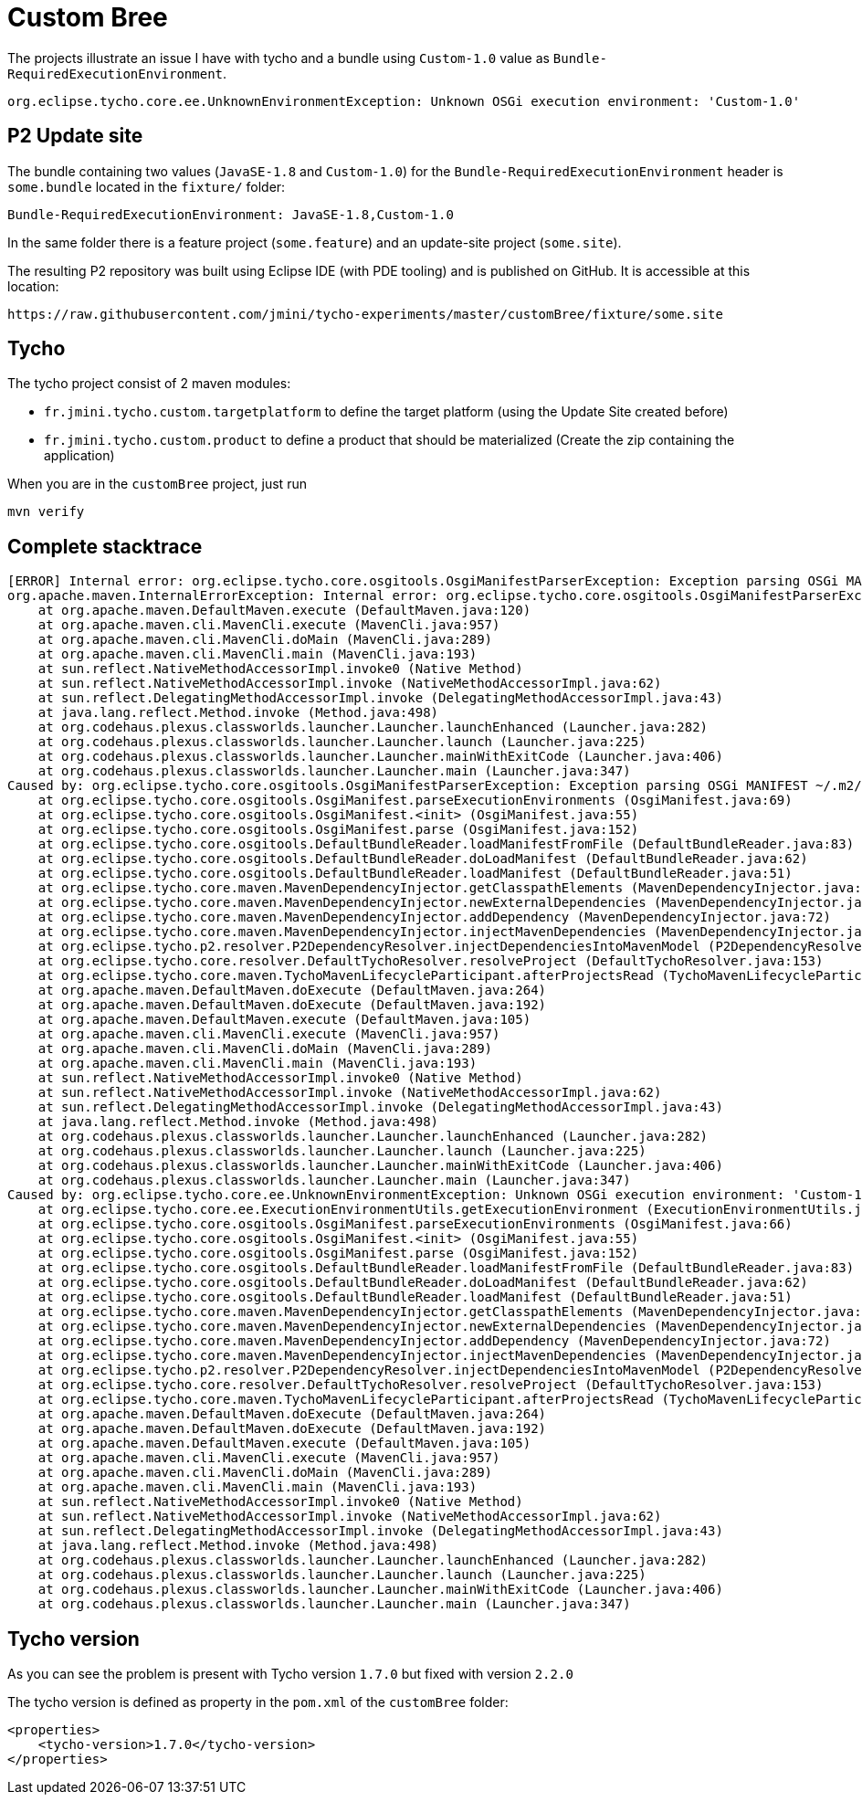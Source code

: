 = Custom Bree

The projects illustrate an issue I have with tycho and a bundle using `Custom-1.0` value as `Bundle-RequiredExecutionEnvironment`.

----
org.eclipse.tycho.core.ee.UnknownEnvironmentException: Unknown OSGi execution environment: 'Custom-1.0'
----

== P2 Update site

The bundle containing two values (`JavaSE-1.8` and `Custom-1.0`) for the `Bundle-RequiredExecutionEnvironment` header is `some.bundle` located in the `fixture/` folder:

----
Bundle-RequiredExecutionEnvironment: JavaSE-1.8,Custom-1.0
----

In the same folder there is a feature project (`some.feature`) and an update-site project (`some.site`).

The resulting P2 repository was built using Eclipse IDE (with PDE tooling) and is published on GitHub.
It is accessible at this location:

----
https://raw.githubusercontent.com/jmini/tycho-experiments/master/customBree/fixture/some.site
----

== Tycho

The tycho project consist of 2 maven modules:

* `fr.jmini.tycho.custom.targetplatform` to define the target platform (using the Update Site created before)
* `fr.jmini.tycho.custom.product` to define a product that should be materialized (Create the zip containing the application)

When you are in the `customBree` project, just run

----
mvn verify
----

== Complete stacktrace

----
[ERROR] Internal error: org.eclipse.tycho.core.osgitools.OsgiManifestParserException: Exception parsing OSGi MANIFEST ~/.m2/repository/p2/osgi/bundle/some.bundle/1.0.0.202103301352/some.bundle-1.0.0.202103301352.jar!/META-INF/MANIFEST.MF: Unknown OSGi execution environment: 'Custom-1.0' -> [Help 1]
org.apache.maven.InternalErrorException: Internal error: org.eclipse.tycho.core.osgitools.OsgiManifestParserException: Exception parsing OSGi MANIFEST ~/.m2/repository/p2/osgi/bundle/some.bundle/1.0.0.202103301352/some.bundle-1.0.0.202103301352.jar!/META-INF/MANIFEST.MF: Unknown OSGi execution environment: 'Custom-1.0'
    at org.apache.maven.DefaultMaven.execute (DefaultMaven.java:120)
    at org.apache.maven.cli.MavenCli.execute (MavenCli.java:957)
    at org.apache.maven.cli.MavenCli.doMain (MavenCli.java:289)
    at org.apache.maven.cli.MavenCli.main (MavenCli.java:193)
    at sun.reflect.NativeMethodAccessorImpl.invoke0 (Native Method)
    at sun.reflect.NativeMethodAccessorImpl.invoke (NativeMethodAccessorImpl.java:62)
    at sun.reflect.DelegatingMethodAccessorImpl.invoke (DelegatingMethodAccessorImpl.java:43)
    at java.lang.reflect.Method.invoke (Method.java:498)
    at org.codehaus.plexus.classworlds.launcher.Launcher.launchEnhanced (Launcher.java:282)
    at org.codehaus.plexus.classworlds.launcher.Launcher.launch (Launcher.java:225)
    at org.codehaus.plexus.classworlds.launcher.Launcher.mainWithExitCode (Launcher.java:406)
    at org.codehaus.plexus.classworlds.launcher.Launcher.main (Launcher.java:347)
Caused by: org.eclipse.tycho.core.osgitools.OsgiManifestParserException: Exception parsing OSGi MANIFEST ~/.m2/repository/p2/osgi/bundle/some.bundle/1.0.0.202103301352/some.bundle-1.0.0.202103301352.jar!/META-INF/MANIFEST.MF: Unknown OSGi execution environment: 'Custom-1.0'
    at org.eclipse.tycho.core.osgitools.OsgiManifest.parseExecutionEnvironments (OsgiManifest.java:69)
    at org.eclipse.tycho.core.osgitools.OsgiManifest.<init> (OsgiManifest.java:55)
    at org.eclipse.tycho.core.osgitools.OsgiManifest.parse (OsgiManifest.java:152)
    at org.eclipse.tycho.core.osgitools.DefaultBundleReader.loadManifestFromFile (DefaultBundleReader.java:83)
    at org.eclipse.tycho.core.osgitools.DefaultBundleReader.doLoadManifest (DefaultBundleReader.java:62)
    at org.eclipse.tycho.core.osgitools.DefaultBundleReader.loadManifest (DefaultBundleReader.java:51)
    at org.eclipse.tycho.core.maven.MavenDependencyInjector.getClasspathElements (MavenDependencyInjector.java:118)
    at org.eclipse.tycho.core.maven.MavenDependencyInjector.newExternalDependencies (MavenDependencyInjector.java:89)
    at org.eclipse.tycho.core.maven.MavenDependencyInjector.addDependency (MavenDependencyInjector.java:72)
    at org.eclipse.tycho.core.maven.MavenDependencyInjector.injectMavenDependencies (MavenDependencyInjector.java:50)
    at org.eclipse.tycho.p2.resolver.P2DependencyResolver.injectDependenciesIntoMavenModel (P2DependencyResolver.java:436)
    at org.eclipse.tycho.core.resolver.DefaultTychoResolver.resolveProject (DefaultTychoResolver.java:153)
    at org.eclipse.tycho.core.maven.TychoMavenLifecycleParticipant.afterProjectsRead (TychoMavenLifecycleParticipant.java:95)
    at org.apache.maven.DefaultMaven.doExecute (DefaultMaven.java:264)
    at org.apache.maven.DefaultMaven.doExecute (DefaultMaven.java:192)
    at org.apache.maven.DefaultMaven.execute (DefaultMaven.java:105)
    at org.apache.maven.cli.MavenCli.execute (MavenCli.java:957)
    at org.apache.maven.cli.MavenCli.doMain (MavenCli.java:289)
    at org.apache.maven.cli.MavenCli.main (MavenCli.java:193)
    at sun.reflect.NativeMethodAccessorImpl.invoke0 (Native Method)
    at sun.reflect.NativeMethodAccessorImpl.invoke (NativeMethodAccessorImpl.java:62)
    at sun.reflect.DelegatingMethodAccessorImpl.invoke (DelegatingMethodAccessorImpl.java:43)
    at java.lang.reflect.Method.invoke (Method.java:498)
    at org.codehaus.plexus.classworlds.launcher.Launcher.launchEnhanced (Launcher.java:282)
    at org.codehaus.plexus.classworlds.launcher.Launcher.launch (Launcher.java:225)
    at org.codehaus.plexus.classworlds.launcher.Launcher.mainWithExitCode (Launcher.java:406)
    at org.codehaus.plexus.classworlds.launcher.Launcher.main (Launcher.java:347)
Caused by: org.eclipse.tycho.core.ee.UnknownEnvironmentException: Unknown OSGi execution environment: 'Custom-1.0'
    at org.eclipse.tycho.core.ee.ExecutionEnvironmentUtils.getExecutionEnvironment (ExecutionEnvironmentUtils.java:85)
    at org.eclipse.tycho.core.osgitools.OsgiManifest.parseExecutionEnvironments (OsgiManifest.java:66)
    at org.eclipse.tycho.core.osgitools.OsgiManifest.<init> (OsgiManifest.java:55)
    at org.eclipse.tycho.core.osgitools.OsgiManifest.parse (OsgiManifest.java:152)
    at org.eclipse.tycho.core.osgitools.DefaultBundleReader.loadManifestFromFile (DefaultBundleReader.java:83)
    at org.eclipse.tycho.core.osgitools.DefaultBundleReader.doLoadManifest (DefaultBundleReader.java:62)
    at org.eclipse.tycho.core.osgitools.DefaultBundleReader.loadManifest (DefaultBundleReader.java:51)
    at org.eclipse.tycho.core.maven.MavenDependencyInjector.getClasspathElements (MavenDependencyInjector.java:118)
    at org.eclipse.tycho.core.maven.MavenDependencyInjector.newExternalDependencies (MavenDependencyInjector.java:89)
    at org.eclipse.tycho.core.maven.MavenDependencyInjector.addDependency (MavenDependencyInjector.java:72)
    at org.eclipse.tycho.core.maven.MavenDependencyInjector.injectMavenDependencies (MavenDependencyInjector.java:50)
    at org.eclipse.tycho.p2.resolver.P2DependencyResolver.injectDependenciesIntoMavenModel (P2DependencyResolver.java:436)
    at org.eclipse.tycho.core.resolver.DefaultTychoResolver.resolveProject (DefaultTychoResolver.java:153)
    at org.eclipse.tycho.core.maven.TychoMavenLifecycleParticipant.afterProjectsRead (TychoMavenLifecycleParticipant.java:95)
    at org.apache.maven.DefaultMaven.doExecute (DefaultMaven.java:264)
    at org.apache.maven.DefaultMaven.doExecute (DefaultMaven.java:192)
    at org.apache.maven.DefaultMaven.execute (DefaultMaven.java:105)
    at org.apache.maven.cli.MavenCli.execute (MavenCli.java:957)
    at org.apache.maven.cli.MavenCli.doMain (MavenCli.java:289)
    at org.apache.maven.cli.MavenCli.main (MavenCli.java:193)
    at sun.reflect.NativeMethodAccessorImpl.invoke0 (Native Method)
    at sun.reflect.NativeMethodAccessorImpl.invoke (NativeMethodAccessorImpl.java:62)
    at sun.reflect.DelegatingMethodAccessorImpl.invoke (DelegatingMethodAccessorImpl.java:43)
    at java.lang.reflect.Method.invoke (Method.java:498)
    at org.codehaus.plexus.classworlds.launcher.Launcher.launchEnhanced (Launcher.java:282)
    at org.codehaus.plexus.classworlds.launcher.Launcher.launch (Launcher.java:225)
    at org.codehaus.plexus.classworlds.launcher.Launcher.mainWithExitCode (Launcher.java:406)
    at org.codehaus.plexus.classworlds.launcher.Launcher.main (Launcher.java:347)
----

== Tycho version

As you can see the problem is present with Tycho version `1.7.0` but fixed with version `2.2.0`

The tycho version is defined as property in the `pom.xml` of the `customBree` folder:

[source, xml]
----
<properties>
    <tycho-version>1.7.0</tycho-version>
</properties>
----